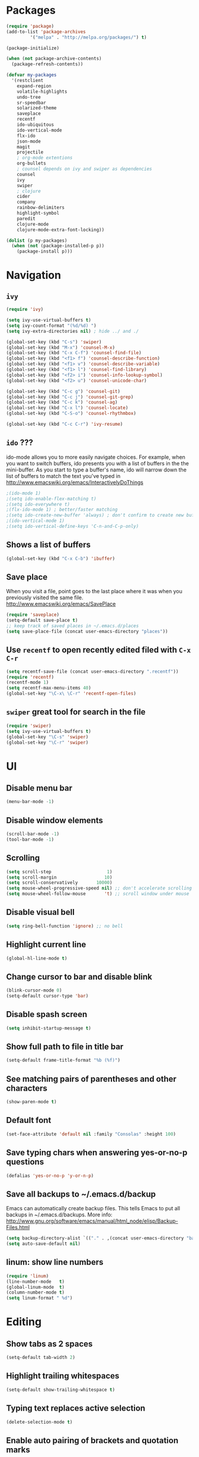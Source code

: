 * Packages
#+BEGIN_SRC emacs-lisp
(require 'package)
(add-to-list 'package-archives
	     '("melpa" . "http://melpa.org/packages/") t)

(package-initialize)

(when (not package-archive-contents)
  (package-refresh-contents))

(defvar my-packages
  '(restclient
    expand-region
    volatile-highlights
    undo-tree
    sr-speedbar
    solarized-theme
    saveplace
    recentf
    ido-ubiquitous
    ido-vertical-mode
    flx-ido
    json-mode
    magit
    projectile
    ; org-mode extentions
    org-bullets
    ; counsel depends on ivy and swiper as dependencies
    counsel
    ivy
    swiper
    ; clojure
    cider
    company
    rainbow-delimiters
    highlight-symbol
    paredit
    clojure-mode
    clojure-mode-extra-font-locking))

(dolist (p my-packages)
  (when (not (package-installed-p p))
    (package-install p)))
#+END_SRC

* Navigation
** =ivy=

#+BEGIN_SRC emacs-lisp
(require 'ivy)

(setq ivy-use-virtual-buffers t)
(setq ivy-count-format "(%d/%d) ")
(setq ivy-extra-directories nil) ; hide ../ and ./

(global-set-key (kbd "C-s") 'swiper)
(global-set-key (kbd "M-x") 'counsel-M-x)
(global-set-key (kbd "C-x C-f") 'counsel-find-file)
(global-set-key (kbd "<f1> f") 'counsel-describe-function)
(global-set-key (kbd "<f1> v") 'counsel-describe-variable)
(global-set-key (kbd "<f1> l") 'counsel-find-library)
(global-set-key (kbd "<f2> i") 'counsel-info-lookup-symbol)
(global-set-key (kbd "<f2> u") 'counsel-unicode-char)

(global-set-key (kbd "C-c g") 'counsel-git)
(global-set-key (kbd "C-c j") 'counsel-git-grep)
(global-set-key (kbd "C-c k") 'counsel-ag)
(global-set-key (kbd "C-x l") 'counsel-locate)
(global-set-key (kbd "C-S-o") 'counsel-rhythmbox)

(global-set-key (kbd "C-c C-r") 'ivy-resume)
#+END_SRC

** =ido= ???

ido-mode allows you to more easily navigate choices. For example,
when you want to switch buffers, ido presents you with a list
of buffers in the the mini-buffer. As you start to type a buffer's
name, ido will narrow down the list of buffers to match the text
you've typed in
http://www.emacswiki.org/emacs/InteractivelyDoThings

#+BEGIN_SRC emacs-lisp
;(ido-mode 1)
;(setq ido-enable-flex-matching t)
;(setq ido-everywhere t)
;(flx-ido-mode 1) ; better/faster matching
;(setq ido-create-new-buffer 'always) ; don't confirm to create new buffers
;(ido-vertical-mode 1)
;(setq ido-vertical-define-keys 'C-n-and-C-p-only)
#+END_SRC

** Shows a list of buffers
#+BEGIN_SRC emacs-lisp
  (global-set-key (kbd "C-x C-b") 'ibuffer)
#+END_SRC

** Save place

When you visit a file, point goes to the last place where it
was when you previously visited the same file.
http://www.emacswiki.org/emacs/SavePlace

#+BEGIN_SRC emacs-lisp
  (require 'saveplace)
  (setq-default save-place t)
  ;; keep track of saved places in ~/.emacs.d/places
  (setq save-place-file (concat user-emacs-directory "places"))
#+END_SRC

** Use =recentf= to open recently edited filed with =C-x C-r=
#+BEGIN_SRC emacs-lisp
  (setq recentf-save-file (concat user-emacs-directory ".recentf"))
  (require 'recentf)
  (recentf-mode 1)
  (setq recentf-max-menu-items 40)
  (global-set-key "\C-x\ \C-r" 'recentf-open-files)
#+END_SRC

** =swiper= great tool for search in the file
#+BEGIN_SRC emacs-lisp
  (require 'swiper)
  (setq ivy-use-virtual-buffers t)
  (global-set-key "\C-s" 'swiper)
  (global-set-key "\C-r" 'swiper)
#+END_SRC

* UI
** Disable menu bar

#+BEGIN_SRC emacs-lisp
(menu-bar-mode -1)
#+END_SRC

** Disable window elements

#+BEGIN_SRC emacs-lisp
  (scroll-bar-mode -1)
  (tool-bar-mode -1)
#+END_SRC

** Scrolling

#+BEGIN_SRC emacs-lisp
  (setq scroll-step                     1)
  (setq scroll-margin                  10)
  (setq scroll-conservatively       10000)
  (setq mouse-wheel-progressive-speed nil) ;; don't accelerate scrolling
  (setq mouse-wheel-follow-mouse       't) ;; scroll window under mouse
#+END_SRC

** Disable visual bell

#+BEGIN_SRC emacs-lisp
  (setq ring-bell-function 'ignore) ;; no bell
#+END_SRC

** Highlight current line

#+BEGIN_SRC emacs-lisp
  (global-hl-line-mode t)
#+END_SRC

** Change cursor to bar and disable blink

#+BEGIN_SRC emacs-lisp
  (blink-cursor-mode 0)
  (setq-default cursor-type 'bar)
#+END_SRC

** Disable spash screen

#+BEGIN_SRC emacs-lisp
  (setq inhibit-startup-message t)
#+END_SRC

** Show full path to file in title bar

#+BEGIN_SRC emacs-lisp
  (setq-default frame-title-format "%b (%f)")
#+END_SRC

** See matching pairs of parentheses and other characters

#+BEGIN_SRC emacs-lisp
  (show-paren-mode t)
#+END_SRC

** Default font

#+BEGIN_SRC emacs-lisp
  (set-face-attribute 'default nil :family "Consolas" :height 100)
#+END_SRC

** Save typing chars when answering yes-or-no-p questions

#+BEGIN_SRC emacs-lisp
  (defalias 'yes-or-no-p 'y-or-n-p)
#+END_SRC

** Save all backups to ~/.emacs.d/backup

Emacs can automatically create backup files. This tells Emacs to
put all backups in ~/.emacs.d/backups. More info:
http://www.gnu.org/software/emacs/manual/html_node/elisp/Backup-Files.html

#+BEGIN_SRC emacs-lisp
  (setq backup-directory-alist `(("." . ,(concat user-emacs-directory "backups"))))
  (setq auto-save-default nil)
#+END_SRC

** linum: show line numbers

#+BEGIN_SRC emacs-lisp
(require 'linum)
(line-number-mode   t)
(global-linum-mode  t)
(column-number-mode t)
(setq linum-format " %d")
#+END_SRC

* Editing
** Show tabs as 2 spaces
#+BEGIN_SRC emacs-lisp
  (setq-default tab-width 2)
#+END_SRC

** Highlight trailing whitespaces
#+BEGIN_SRC emacs-lisp
  (setq-default show-trailing-whitespace t)
#+END_SRC

** Typing text replaces active selection
#+BEGIN_SRC emacs-lisp
  (delete-selection-mode t)
#+END_SRC

** Enable auto pairing of brackets and quotation marks
#+BEGIN_SRC emacs-lisp
  (electric-pair-mode 1)
#+END_SRC

* Coding customizations
** JavaScript
#+BEGIN_SRC emacs-lisp
(add-hook 'json-mode-hook
          (lambda ()
            (make-local-variable 'js-indent-level)
            (setq js-indent-level 2)))
#+END_SRC
** Clojure
#+BEGIN_SRC emacs-lisp
;; Enter cider mode when entering the clojure major mode
(add-hook 'clojure-mode-hook 'cider-mode)

;; Turn on auto-completion with Company-Mode
(global-company-mode)
(add-hook 'cider-repl-mode-hook #'company-mode)
(add-hook 'cider-mode-hook #'company-mode)

;; Replace return key with newline-and-indent when in cider mode.
(add-hook 'cider-mode-hook '(lambda () (local-set-key (kbd "RET") 'newline-and-indent)))

(add-hook 'prog-mode-hook #'rainbow-delimiters-mode)

(global-set-key [f9] 'cider-jack-in)
#+END_SRC
* Theme

#+BEGIN_SRC emacs-lisp
  (setq solarized-use-variable-pitch nil)
  (setq solarized-scale-org-headlines nil)
  (setq solarized-height-plus-1 1.0)
  (setq solarized-height-plus-2 1.0)
  (setq solarized-height-plus-3 1.0)
  (setq solarized-height-plus-4 1.0)
  (load-theme 'solarized-light t)
#+END_SRC

* Modes
** Minor modes
*** projectile
#+BEGIN_SRC emacs-lisp
  (require 'projectile)
  (projectile-global-mode)
  (setq projectile-use-native-indexing t)
  (setq projectile-globally-ignored-directories
	  (append projectile-globally-ignored-directories '(".git" ".hg" "target" ".sass-cache" "node_modules" ".idea")))
#+END_SRC

*** undo-tree
#+BEGIN_SRC emacs-lisp
  (require 'undo-tree)
  (global-undo-tree-mode)
#+END_SRC

*** volatile-highlights
#+BEGIN_SRC emacs-lisp
  (require 'volatile-highlights)
  (volatile-highlights-mode t)
#+END_SRC

*** sr-speedbar
#+BEGIN_SRC emacs-lisp
  (require 'sr-speedbar)
  (setq speedbar-show-unknown-files t)
#+END_SRC

** Major modes
*** Org

Improve configuration for bullets

#+BEGIN_SRC emacs-lisp
  (setq org-ellipsis "…")
  (setq org-bullets-bullet-list '("•"))
  (add-hook 'org-mode-hook
            (lambda ()
              (org-bullets-mode t)))
#+END_SRC

Improve work with source files

#+BEGIN_SRC emacs-lisp
  (setq org-src-fontify-natively t)
  (setq org-src-window-setup 'current-window)
#+END_SRC

* Functions
#+BEGIN_SRC emacs-lisp
(require 'cl)
(defun olecve/pretty-print-xml-region (begin end)
  (interactive "r")
  (save-excursion
    (nxml-mode)
    ;; split <foo><bar> or </foo><bar>, but not <foo></foo>
    (goto-char begin)
    (while (search-forward-regexp ">[ \t]*<[^/]" end t)
      (backward-char 2) (insert "\n") (incf end))
    ;; split <foo/></foo> and </foo></foo>
    (goto-char begin)
    (while (search-forward-regexp "<.*?/.*?>[ \t]*<" end t)
      (backward-char) (insert "\n") (incf end))
    ;; put xml namespace decls on newline
    (goto-char begin)
    (while (search-forward-regexp "\\(<\\([a-zA-Z][-:A-Za-z0-9]*\\)\\|['\"]\\) \\(xmlns[=:]\\)" end t)
      (goto-char (match-end 0))
      (backward-char 6) (insert "\n") (incf end))
    (indent-region begin end nil))
  (message "All indented!"))

(defun olecve/xml-pretty-print-buffer ()
  "pretty print the XML in a buffer."
  (interactive)
  (olecve/pretty-print-xml-region (point-min) (point-max)))

(defun move-line-up ()
  "Move up the current line."
  (interactive)
  (transpose-lines 1)
  (forward-line -2)
  (indent-according-to-mode))

(defun move-line-down ()
  "Move down the current line."
  (interactive)
  (forward-line 1)
  (transpose-lines 1)
  (forward-line -1)
  (indent-according-to-mode))

(defun split-window-below-and-switch ()
  (interactive)
  (split-window-below)
  (other-window 1))

(defun split-window-right-and-switch ()
  (interactive)
  (split-window-right)
  (other-window 1))
#+END_SRC

** misc

some nonstandard editing and utility commands for Emacs

#+BEGIN_SRC emacs-lisp
  (require 'misc)
#+END_SRC

* Key bindings
#+BEGIN_SRC emacs-lisp
(global-set-key (kbd "C--")            'text-scale-decrease)
(global-set-key (kbd "C-=")            'text-scale-increase)
(global-set-key (kbd "S-<down>")       'windmove-down)
(global-set-key (kbd "S-<left>")       'windmove-left)
(global-set-key (kbd "S-<right>")      'windmove-right)
(global-set-key (kbd "S-<up>")         'windmove-up)
(global-set-key [(control shift up)]   'move-line-up)
(global-set-key [(control shift down)] 'move-line-down)
(global-set-key (kbd "C-x 2")          'split-window-below-and-switch)
(global-set-key (kbd "C-x 3")          'split-window-right-and-switch)
(global-set-key (kbd "C-c m")          'magit-status)
(global-set-key (kbd "M-=")            'er/expand-region)
(global-set-key (kbd "M--")            'er/contract-region)
(global-set-key (kbd "TAB")            'company-indent-or-complete-common)
(global-set-key (kbd "<f12>")          'menu-bar-mode)
#+END_SRC

